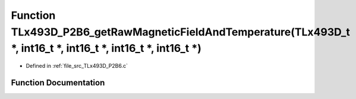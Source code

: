 .. _exhale_function__t_lx493_d___p2_b6_8c_1ad17869b6b270bdf2dad35b318218b76f:

Function TLx493D_P2B6_getRawMagneticFieldAndTemperature(TLx493D_t \*, int16_t \*, int16_t \*, int16_t \*, int16_t \*)
=====================================================================================================================

- Defined in :ref:`file_src_TLx493D_P2B6.c`


Function Documentation
----------------------


.. doxygenfunction:: TLx493D_P2B6_getRawMagneticFieldAndTemperature(TLx493D_t *, int16_t *, int16_t *, int16_t *, int16_t *)
   :project: XENSIV 3D Magnetic Sensors Arduino Library